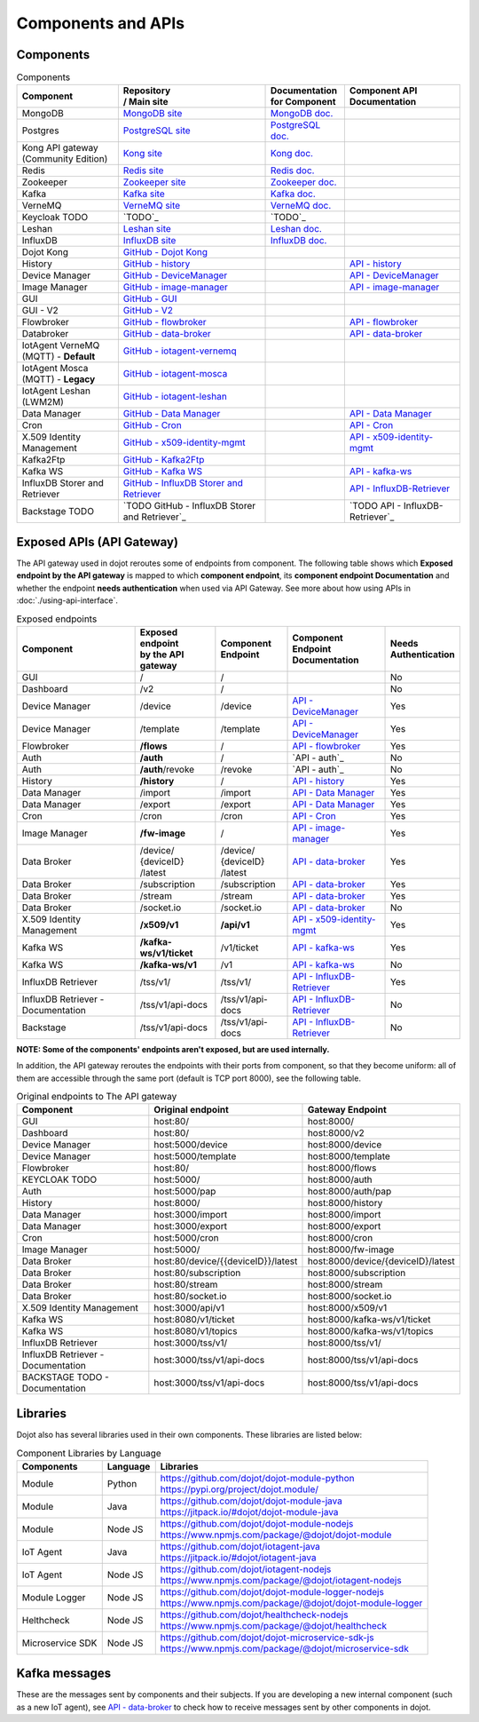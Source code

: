 Components and APIs
===================

Components
----------

.. list-table:: Components
  :header-rows: 1

  * - | Component
    - | Repository
      | / Main site
    - | Documentation
      | for Component
    - | Component API
      | Documentation
  * - MongoDB
    - `MongoDB site`_
    - `MongoDB doc.`_
    -
  * - Postgres
    - `PostgreSQL site`_
    - `PostgreSQL doc.`_
    -
  * - | Kong API gateway
      | (Community Edition)
    - `Kong site`_
    - `Kong doc.`_
    -
  * - Redis
    - `Redis site`_
    - `Redis doc.`_
    -
  * - Zookeeper
    - `Zookeeper site`_
    - `Zookeeper doc.`_
    -
  * - Kafka
    - `Kafka site`_
    - `Kafka doc.`_
    -
  * - VerneMQ
    - `VerneMQ site`_
    - `VerneMQ doc.`_
    -
  * - Keycloak TODO
    - `TODO`_
    - `TODO`_
    -
  * - Leshan
    - `Leshan site`_
    - `Leshan doc.`_
    -
  * - InfluxDB
    - `InfluxDB site`_
    - `InfluxDB doc.`_
    -
  * - Dojot Kong
    - `GitHub - Dojot Kong`_
    -
    -
  * - History
    - `GitHub - history`_
    -
    - `API - history`_
  * - Device Manager
    - `GitHub - DeviceManager`_
    -
    - `API - DeviceManager`_
  * - Image Manager
    - `GitHub - image-manager`_
    -
    - `API - image-manager`_
  * - GUI
    - `GitHub - GUI`_
    -
    -
  * - GUI - V2
    - `GitHub - V2`_
    -
    -
  * - Flowbroker
    - `GitHub - flowbroker`_
    -
    - `API - flowbroker`_
  * - Databroker
    - `GitHub - data-broker`_
    -
    - `API - data-broker`_
  * - | IotAgent VerneMQ
      | (MQTT) - **Default**
    - `GitHub - iotagent-vernemq`_
    -
    -
  * - | IotAgent Mosca
      | (MQTT) - **Legacy**
    - `GitHub - iotagent-mosca`_
    -
    -
  * - | IotAgent Leshan
      | (LWM2M)
    - `GitHub - iotagent-leshan`_
    -
    -
  * - Data Manager
    - `GitHub - Data Manager`_
    -
    - `API - Data Manager`_
  * - Cron
    - `GitHub - Cron`_
    -
    - `API - Cron`_
  * - X.509 Identity Management
    - `GitHub - x509-identity-mgmt`_
    -
    - `API - x509-identity-mgmt`_
  * - Kafka2Ftp
    - `GitHub - Kafka2Ftp`_
    -
    -
  * - Kafka WS
    - `GitHub - Kafka WS`_
    -
    - `API - kafka-ws`_
  * - InfluxDB Storer and Retriever
    - `GitHub - InfluxDB Storer and Retriever`_
    -
    - `API - InfluxDB-Retriever`_
  * - Backstage TODO
    - `TODO GitHub - InfluxDB Storer and Retriever`_
    -
    - `TODO API - InfluxDB-Retriever`_


Exposed APIs (API Gateway)
--------------------------

The API gateway used in dojot reroutes some of endpoints from component.
The following table shows which **Exposed endpoint
by the API gateway** is mapped to which **component endpoint**,
its  **component endpoint Documentation** and
whether the endpoint **needs authentication** when used via API Gateway.
See more about how using APIs in :doc:`./using-api-interface`.

.. list-table:: Exposed endpoints
   :header-rows: 1

   * - | Component
     - | Exposed endpoint
       | by the API gateway
     - | Component
       | Endpoint
     - | Component
       | Endpoint
       | Documentation
     - | Needs
       | Authentication
   * - GUI
     - /
     - /
     -
     - No
   * - Dashboard
     - /v2
     - /
     -
     - No
   * - Device Manager
     - /device
     - /device
     - `API - DeviceManager`_
     - Yes
   * - Device Manager
     - /template
     - /template
     - `API - DeviceManager`_
     - Yes
   * - Flowbroker
     - **/flows**
     - /
     - `API - flowbroker`_
     - Yes
   * - Auth
     - **/auth**
     - /
     - `API - auth`_
     - No
   * - Auth
     - **/auth**/revoke
     - /revoke
     - `API - auth`_
     - No
   * - History
     - **/history**
     - /
     - `API - history`_
     - Yes
   * - Data Manager
     - /import
     - /import
     - `API - Data Manager`_
     - Yes
   * - Data Manager
     - /export
     - /export
     - `API - Data Manager`_
     - Yes
   * - Cron
     - /cron
     - /cron
     - `API - Cron`_
     - Yes
   * - Image Manager
     - **/fw-image**
     - /
     - `API - image-manager`_
     - Yes
   * - Data Broker
     - | /device/
       | {deviceID}
       | /latest
     - | /device/
       | {deviceID}
       | /latest
     - `API - data-broker`_
     - Yes
   * - Data Broker
     - /subscription
     - /subscription
     - `API - data-broker`_
     - Yes
   * - Data Broker
     - /stream
     - /stream
     - `API - data-broker`_
     - Yes
   * - Data Broker
     - /socket.io
     - /socket.io
     - `API - data-broker`_
     - No
   * - X.509 Identity Management
     - **/x509/v1**
     - **/api/v1**
     - `API - x509-identity-mgmt`_
     - Yes
   * - Kafka WS
     - **/kafka-ws/v1/ticket**
     -  /v1/ticket
     - `API - kafka-ws`_
     - Yes
   * - Kafka WS
     - **/kafka-ws/v1**
     - /v1
     - `API - kafka-ws`_
     - No
   * - InfluxDB Retriever
     - /tss/v1/
     - /tss/v1/
     - `API - InfluxDB-Retriever`_
     - Yes
   * - InfluxDB Retriever - Documentation
     - /tss/v1/api-docs
     - /tss/v1/api-docs
     - `API - InfluxDB-Retriever`_
     - No
   * - Backstage
     - /tss/v1/api-docs
     - /tss/v1/api-docs
     - `API - InfluxDB-Retriever`_
     - No

**NOTE: Some of the components' endpoints aren't exposed, but are used internally.**


In addition, the API gateway reroutes the endpoints with their ports from component, so that they
become uniform: all of them are accessible through the same port (default is
TCP port 8000), see the following table.

.. list-table:: Original endpoints to The API gateway
   :header-rows: 1

   * - Component
     - Original endpoint
     - Gateway Endpoint
   * - GUI
     - host:80/
     - host:8000/
   * - Dashboard
     - host:80/
     - host:8000/v2
   * - Device Manager
     - host:5000/device
     - host:8000/device
   * - Device Manager
     - host:5000/template
     - host:8000/template
   * - Flowbroker
     - host:80/
     - host:8000/flows
   * - KEYCLOAK TODO
     - host:5000/
     - host:8000/auth
   * - Auth
     - host:5000/pap
     - host:8000/auth/pap
   * - History
     - host:8000/
     - host:8000/history
   * - Data Manager
     - host:3000/import
     - host:8000/import
   * - Data Manager
     - host:3000/export
     - host:8000/export
   * - Cron
     - host:5000/cron
     - host:8000/cron
   * - Image Manager
     - host:5000/
     - host:8000/fw-image
   * - Data Broker
     - host:80/device/{{deviceID}}/latest
     - host:8000/device/{deviceID}/latest
   * - Data Broker
     - host:80/subscription
     - host:8000/subscription
   * - Data Broker
     - host:80/stream
     - host:8000/stream
   * - Data Broker
     - host:80/socket.io
     - host:8000/socket.io
   * - X.509 Identity Management
     - host:3000/api/v1
     - host:8000/x509/v1
   * - Kafka WS
     - host:8080/v1/ticket
     - host:8000/kafka-ws/v1/ticket
   * - Kafka WS
     - host:8080/v1/topics
     - host:8000/kafka-ws/v1/topics
   * - InfluxDB Retriever
     - host:3000/tss/v1/
     - host:8000/tss/v1/
   * - InfluxDB Retriever - Documentation
     - host:3000/tss/v1/api-docs
     - host:8000/tss/v1/api-docs
   * - BACKSTAGE TODO - Documentation
     - host:3000/tss/v1/api-docs
     - host:8000/tss/v1/api-docs

Libraries
--------------

Dojot also has several libraries used in their own components. These libraries are listed below:

.. list-table:: Component Libraries by Language
   :header-rows: 1

   * - Components
     - Language
     - Libraries
   * - Module
     - Python
     - | https://github.com/dojot/dojot-module-python
       | https://pypi.org/project/dojot.module/
   * - Module
     - Java
     - | https://github.com/dojot/dojot-module-java
       | https://jitpack.io/#dojot/dojot-module-java
   * - Module
     - Node JS
     - | https://github.com/dojot/dojot-module-nodejs
       | https://www.npmjs.com/package/@dojot/dojot-module
   * - IoT Agent
     - Java
     - | https://github.com/dojot/iotagent-java
       | https://jitpack.io/#dojot/iotagent-java
   * - IoT Agent
     - Node JS
     - | https://github.com/dojot/iotagent-nodejs
       | https://www.npmjs.com/package/@dojot/iotagent-nodejs
   * - Module Logger
     - Node JS
     - | https://github.com/dojot/dojot-module-logger-nodejs
       | https://www.npmjs.com/package/@dojot/dojot-module-logger
   * - Helthcheck
     - Node JS
     - | https://github.com/dojot/healthcheck-nodejs
       | https://www.npmjs.com/package/@dojot/healthcheck
   * - Microservice SDK
     - Node JS
     - | https://github.com/dojot/dojot-microservice-sdk-js
       | https://www.npmjs.com/package/@dojot/microservice-sdk

Kafka messages
--------------

These are the messages sent by components and their subjects. If you are
developing a new internal component (such as a new IoT agent), see `API -
data-broker`_ to check how to receive messages sent by other components in
dojot.

.. list-table:: Original endpoints
   :header-rows: 1

   * - Component
     - Message
     - Subject
   * - DeviceManager
     - Device CRUD (`Messages - DeviceManager`_)
     - ``dojot.device-manager.device``
   * - iotagent-mosca
     - Device data update (`Messages - iotagent-mosca`_)
     - ``device-data``
   * - keycloak - TODO auth
     - Tenants creation/removal (`Messages - auth`_)
     - ``dojot.tenancy``
   * - x509 - TODO
     - 

.. _MongoDB doc.: https://docs.mongodb.com/manual/
.. _MongoDB site: https://www.mongodb.com/
.. _PostgreSQL doc.: https://www.postgresql.org/docs/
.. _PostgreSQL site: https://www.postgresql.org
.. _Kong site: https://konghq.com/kong-community-edition/
.. _Kong doc.: https://docs.konghq.com/2.0.x/
.. _Redis site: https://redis.io/
.. _Redis doc.: https://redis.io/documentation
.. _Zookeeper site: https://zookeeper.apache.org/
.. _Zookeeper doc.: https://zookeeper.apache.org/documentation.html
.. _Kafka site: https://kafka.apache.org/
.. _Kafka doc.: http://kafka.apache.org/documentation/
.. _VerneMQ site: https://vernemq.com/
.. _VerneMQ doc.: https://docs.vernemq.com/
.. _Leshan site: https://www.eclipse.org/leshan/
.. _Leshan doc.: https://github.com/eclipse/leshan/wiki
.. _InfluxDB site: https://www.influxdata.com/
.. _InfluxDB doc.: https://docs.influxdata.com/

.. _GitHub - Dojot Kong: https://github.com/dojot/kong/tree/v0.8.0

.. _GitHub - history: https://github.com/dojot/history/tree/v0.8.0
.. _API - history: https://dojot.github.io/history/apiary_v0.8.0.html


.. _GitHub - DeviceManager: https://github.com/dojot/device-manager/tree/v0.8.0
.. _API - DeviceManager: https://dojot.github.io/device-manager/apiary_v0.8.0.html
.. _Messages - DeviceManager: https://github.com/dojot/device-manager/tree/v0.8.0#events

.. _GitHub - image-manager: https://github.com/dojot/image-manager/tree/v0.8.0
.. _API - image-manager: https://dojot.github.io/image-manager/apiary_v0.8.0.html


.. _GitHub - GUI: https://github.com/dojot/gui/tree/v0.8.0


.. _GitHub - flowbroker: https://github.com/dojot/flowbroker/tree/v0.8.0
.. _API - flowbroker: https://dojot.github.io/flowbroker/apiary_v0.8.0.html

.. _GitHub - data-broker: https://github.com/dojot/data-broker/tree/v0.8.0
.. _API - data-broker: https://dojot.github.io/data-broker/apiary_v0.8.0.html

.. _Messages - iotagent-mosca: http://dojotdocs.readthedocs.io/projects/iotagent-mosca/en/latest/operation.html#sending-messages-to-other-components-via-kafka
.. _GitHub - iotagent-mosca: https://github.com/dojot/iotagent-mosca/tree/v0.8.0

.. _GitHub - iotagent-vernemq: https://github.com/dojot/dojot/tree/v0.8.0/connector/mqtt/vernemq

.. _GitHub - iotagent-leshan: https://github.com/dojot/iotagent-leshan/tree/v0.8.0


.. _GitHub - Data Manager: https://github.com/dojot/data-manager/tree/v0.8.0
.. _API - Data Manager: https://dojot.github.io/data-manager/apiary_v0.8.0.html

.. _GitHub - Cron: https://github.com/dojot/cron/tree/v0.8.0
.. _API - Cron: https://dojot.github.io/cron/apiary_v0.8.0.html

.. _GitHub - x509-identity-mgmt: https://github.com/dojot/dojot/tree/v0.8.0/x509-identity-mgmt
.. _API - x509-identity-mgmt: https://dojot.github.io/dojot/x509-identity-mgmt/apiary_v0.8.0.html

.. _GitHub - Kafka2Ftp: https://github.com/dojot/dojot/tree/v0.8.0/connector/kafka2ftp

.. _GitHub - Kafka WS: https://github.com/dojot/dojot/tree/v0.8.0/subscription-engine/kafka-ws
.. _API - kafka-ws: https://dojot.github.io/dojot/subscription-engine/kafka-ws/apiary_v0.8.0.html

.. _GitHub - V2: https://github.com/dojot/gui-v2/tree/v0.8.0


.. _GitHub - InfluxDB Storer and Retriever: https://github.com/dojot/dojot/tree/v0.8.0/storage/time-series/influxdb
.. _API - InfluxDB-Retriever: https://dojot.github.io/dojot/storage/time-series/influxdb/retriever/doc.html?version=v0.8.0
